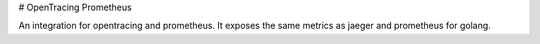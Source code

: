 # OpenTracing Prometheus

An integration for opentracing and prometheus.
It exposes the same metrics as jaeger and prometheus for golang.



